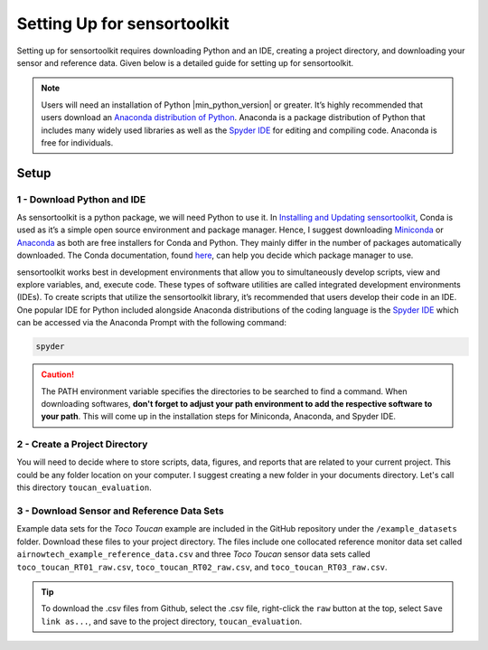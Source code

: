 Setting Up for sensortoolkit
==============================

Setting up for sensortoolkit requires downloading Python and an IDE, creating a project directory, and
downloading your sensor and reference data. Given below is a detailed guide for setting up for sensortoolkit.

.. note::

  Users will need an installation of Python |min_python_version| or greater. It’s highly recommended that users
  download an `Anaconda distribution of Python <https://www.anaconda.com/products/individual>`_. Anaconda is
  a package distribution of Python that includes many widely used libraries as
  well as the `Spyder IDE <https://www.spyder-ide.org>`__ for editing and compiling code. Anaconda is free for
  individuals.

Setup
-----

1 - Download Python and IDE
"""""""""""""""""""""""""""

As sensortoolkit is a python package, we will need Python to use it.
In `Installing and Updating sensortoolkit <./install.html#Installing-with-Conda-Virtual-Environment>`_,
Conda is used as it’s a simple open source environment and package manager.
Hence, I suggest downloading `Miniconda <https://docs.conda.io/en/latest/miniconda.html>`_ or
`Anaconda <https://www.anaconda.com/products/individual>`_ as both are free installers for Conda and Python.
They mainly differ in the number of packages automatically downloaded. The Conda documentation,
found `here <https://docs.conda.io/projects/conda/en/latest/user-guide/install/download.html#anaconda-or-miniconda>`_,
can help you decide which package manager to use.

sensortoolkit works best in development environments that allow you to simultaneously develop scripts, view 
and explore variables, and, execute code. These types of software utilities are called integrated development
environments (IDEs). To create scripts that utilize the sensortoolkit library, it’s recommended that users
develop their code in an IDE. One popular IDE for Python included alongside Anaconda distributions of
the coding language is the `Spyder IDE <https://www.spyder-ide.org>`__ which can be accessed via the
Anaconda Prompt with the following command:

.. code-block:: console

  spyder

.. caution::

  The PATH environment variable specifies the directories to be searched to find a command.
  When downloading softwares, **don't forget to adjust your path environment to add the
  respective software to your path**. This will come up in the installation steps for
  Miniconda, Anaconda, and Spyder IDE.

2 - Create a Project Directory
""""""""""""""""""""""""""""""

You will need to decide where to store scripts, data, figures, and reports that are related
to your current project. This could be any folder location on your computer. I suggest
creating a new folder in your documents directory. Let's call this directory ``toucan_evaluation``.

3 - Download Sensor and Reference Data Sets
"""""""""""""""""""""""""""""""""""""""""""

Example data sets for the *Toco Toucan* example are included in the GitHub repository under
the ``/example_datasets`` folder. Download these files to your project directory.
The files include one collocated reference monitor data set called ``airnowtech_example_reference_data.csv``
and three *Toco Toucan* sensor data sets called ``toco_toucan_RT01_raw.csv``, ``toco_toucan_RT02_raw.csv``,
and ``toco_toucan_RT03_raw.csv``.

.. tip::

  To download the .csv files from Github, select the .csv file, right-click the ``raw`` button
  at the top, select ``Save link as...``, and save to the project directory, ``toucan_evaluation``.
